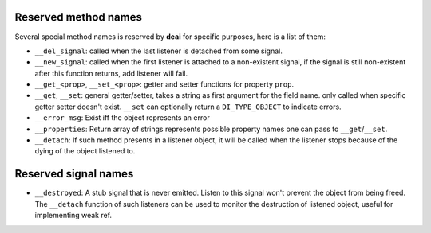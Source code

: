 =====================
Reserved method names
=====================

Several special method names is reserved by **deai** for specific purposes, here is a list of them:

* ``__del_signal``: called when the last listener is detached from some signal.
* ``__new_signal``: called when the first listener is attached to a non-existent signal, if the signal is still non-existent after this function returns, add listener will fail.
* ``__get_<prop>``, ``__set_<prop>``: getter and setter functions for property ``prop``.
* ``__get``, ``__set``: general getter/setter, takes a string as first argument for the field name. only called when specific getter setter doesn't exist. ``__set`` can optionally return a ``DI_TYPE_OBJECT`` to indicate errors.
* ``__error_msg``: Exist iff the object represents an error
* ``__properties``: Return array of strings represents possible property names one can pass to ``__get``/``__set``.
* ``__detach``: If such method presents in a listener object, it will be called when the listener stops because of the dying of the object listened to.

=====================
Reserved signal names
=====================

* ``__destroyed``: A stub signal that is never emitted. Listen to this signal won't prevent the object from being freed. The ``__detach`` function of such listeners can be used to monitor the destruction of listened object,
  useful for implementing weak ref.

